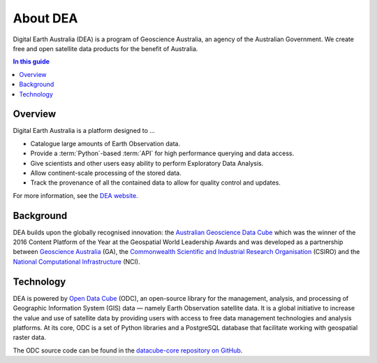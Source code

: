 .. _introduction:

About DEA
=========

Digital Earth Australia (DEA) is a program of Geoscience Australia, an agency of the Australian Government. We create free and open satellite data products for the benefit of Australia.

.. contents:: In this guide
   :local:
   :backlinks: none

Overview
--------

Digital Earth Australia is a platform designed to ...

* Catalogue large amounts of Earth Observation data.
* Provide a :term:`Python`-based :term:`API` for high performance querying and data access.
* Give scientists and other users easy ability to perform Exploratory Data Analysis.
* Allow continent-scale processing of the stored data.
* Track the provenance of all the contained data to allow for quality control and updates.

For more information, see the `DEA website <https://www.dea.ga.gov.au/>`_.

Background
----------

DEA builds upon the globally recognised innovation: the `Australian Geoscience Data Cube`_
which was the winner of the 2016 Content Platform of the Year at the Geospatial World
Leadership Awards and was developed as a partnership between `Geoscience Australia`_ (GA),
the `Commonwealth Scientific and Industrial Research Organisation`_ (CSIRO) and the
`National Computational Infrastructure`_ (NCI).

.. _Australian Geoscience Data Cube: http://www.datacube.org.au/
.. _Geoscience Australia: http://www.ga.gov.au/
.. _Commonwealth Scientific and Industrial Research Organisation: https://www.csiro.au/
.. _National Computational Infrastructure: https://nci.org.au/

Technology
----------

DEA is powered by `Open Data Cube <http://opendatacube.org/>`_ (ODC), an open-source library for the management, analysis, and processing of Geographic Information System (GIS) data — namely Earth Observation satellite data. It is a global initiative to increase the value and use of satellite data by providing users with access to free data management technologies and analysis platforms. At its core, ODC is a set of Python libraries and a PostgreSQL database that facilitate working with geospatial raster data.

The ODC source code can be found in the `datacube-core repository on GitHub <https://github.com/opendatacube/datacube-core>`_.

